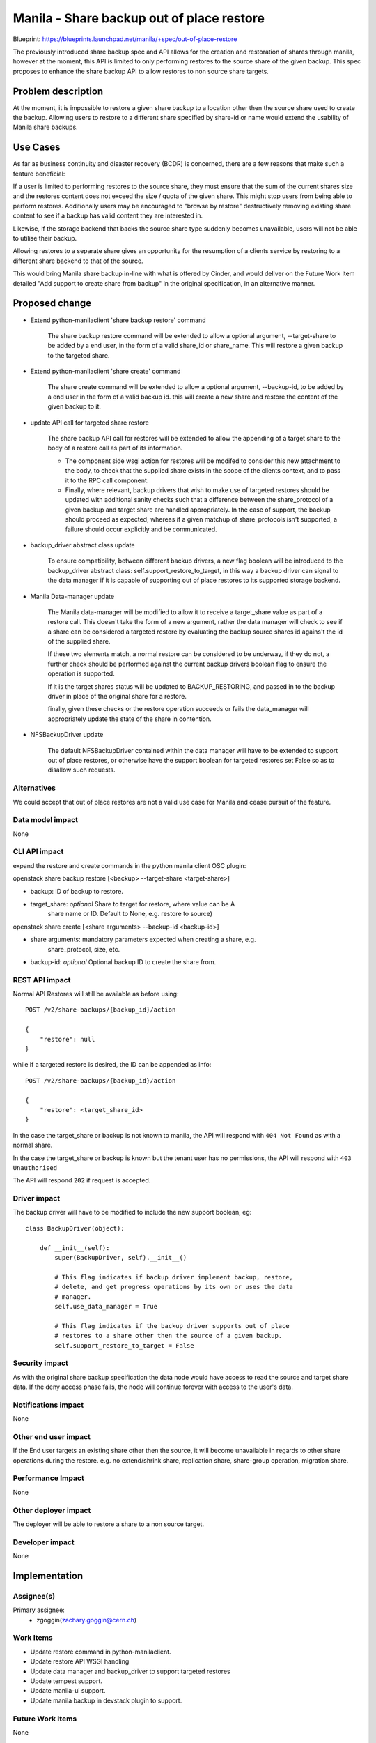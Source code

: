 ..
 This work is licensed under a Creative Commons Attribution 3.0 Unported
 License.

 http://creativecommons.org/licenses/by/3.0/legalcode

==========================================
Manila - Share backup out of place restore
==========================================

Blueprint: https://blueprints.launchpad.net/manila/+spec/out-of-place-restore

The previously introduced share backup spec and API allows for the creation and
restoration of shares through manila, however at the moment, this API is limited
to only performing restores to the source share of the given backup. This
spec proposes to enhance the share backup API to allow restores to non source
share targets.

Problem description
===================
At the moment, it is impossible to restore a given share backup to a location
other then the source share used to create the backup. Allowing users to
restore to a different share specified by share-id or name would extend the
usability of Manila share backups.

Use Cases
=========

As far as business continuity and disaster recovery (BCDR)  is concerned,
there are a few reasons that make such a feature beneficial:

If a user is limited to performing restores to the source share, they must
ensure that the sum of the current shares size and the restores content does
not exceed the size / quota of the given share. This might stop users from
being able to perform restores. Additionally users may be encouraged to
"browse by restore" destructively removing existing share content to see if
a backup has valid content they are interested in.

Likewise, if the storage backend that backs the source share type suddenly
becomes unavailable, users will not be able to utilise their backup.

Allowing restores to a separate share gives an opportunity for the resumption
of a clients service by restoring to a different share backend to that of
the source.

This would bring Manila share backup in-line with what is offered by Cinder,
and would deliver on the Future Work item detailed "Add support to create share
from backup" in the original specification, in an alternative manner.

Proposed change
===============

* Extend python-manilaclient 'share backup restore' command

    The share backup restore command will be extended to allow a optional
    argument, --target-share to be added by a end user, in the form of a valid
    share_id or share_name. This will restore a given backup to the targeted
    share.

* Extend python-manilaclient 'share create' command

   The share create command will be extended to allow a optional argument,
   --backup-id, to be added by a end user in the form of a valid backup id.
   this will create a new share and restore the content of the given backup
   to it.

* update API call for targeted share restore

    The share backup API call for restores will be extended to allow the
    appending of a target share to the body of a restore call as part of
    its information.

    - The component side wsgi action for restores will be modifed to consider
      this new attachment to the body, to check that the supplied share exists
      in the scope of the clients context, and to pass it to the RPC call
      component.

    - Finally, where relevant, backup drivers that wish to make use of targeted
      restores should be updated with additional sanity checks such that a
      difference between the share_protocol of a given backup and target share
      are handled appropriately. In the case of support, the backup should
      proceed as expected, whereas if a given matchup of share_protocols isn't
      supported, a failure should occur explicitly and be communicated.

* backup_driver abstract class update

    To ensure compatibility, between different backup drivers, a new flag
    boolean will be introduced to the backup_driver abstract class:
    self.support_restore_to_target, in this way a backup driver can signal
    to the data manager if it is capable of supporting out of place restores
    to its supported storage backend.

* Manila Data-manager update

    The Manila data-manager will be modified to allow it to receive a
    target_share value as part of a restore call. This doesn't take the form
    of a new argument, rather the data manager will check to see if a share
    can be considered a targeted restore by evaluating the backup source shares
    id agains't the id of the supplied share.

    If these two elements match, a normal restore can be considered to be
    underway, if they do not, a further check should be performed against
    the current backup drivers boolean flag to ensure the operation is
    supported.

    If it is the target shares status will be updated to BACKUP_RESTORING,
    and passed in to the backup driver in place of the original share for
    a restore.

    finally, given these checks or the restore operation succeeds or fails
    the data_manager will appropriately update the state of the share in
    contention.

* NFSBackupDriver update

    The default NFSBackupDriver contained within the data manager will have to
    be extended to support out of place restores, or otherwise have the
    support boolean for targeted restores set False so as to disallow such
    requests.

Alternatives
------------

We could accept that out of place restores are not a valid use case for Manila
and cease pursuit of the feature.

Data model impact
-----------------

None

CLI API impact
--------------

expand the restore and create commands in the python manila client OSC plugin:

openstack share backup restore [<backup> --target-share <target-share>]

* backup: ID of backup to restore.
* target_share: *optional* Share to target for restore, where value can be A
                share name or ID. Default to None, e.g. restore to source)

openstack share create [<share arguments> --backup-id <backup-id>]

* share arguments: mandatory parameters expected when creating a share, e.g.
                   share_protocol, size, etc.
*  backup-id: *optional* Optional backup ID to create the share from.


REST API impact
---------------

Normal API Restores will still be available as before using::

    POST /v2/share-backups/{backup_id}/action

    {
        "restore": null
    }

while if a targeted restore is desired, the ID can be appended as info::

    POST /v2/share-backups/{backup_id}/action

    {
        "restore": <target_share_id>
    }


In the case the target_share or backup is not known to manila, the API will
respond with ``404 Not Found`` as with a normal share.

In the case the target_share or backup is known but the tenant user has no
permissions, the API will respond with ``403 Unauthorised``

The API will respond ``202`` if request is accepted.

Driver impact
-------------

The backup driver will have to be modified to include the new support
boolean, eg::

    class BackupDriver(object):

        def __init__(self):
            super(BackupDriver, self).__init__()

            # This flag indicates if backup driver implement backup, restore,
            # delete, and get progress operations by its own or uses the data
            # manager.
            self.use_data_manager = True

            # This flag indicates if the backup driver supports out of place
            # restores to a share other then the source of a given backup.
            self.support_restore_to_target = False

Security impact
---------------

As with the original share backup specification the data node would have
access to read the source and target share data. If the deny access phase
fails, the node will continue forever with access to the user's data.

Notifications impact
--------------------

None

Other end user impact
---------------------

If the End user targets an existing share other then the source, it will
become unavailable in regards to other share operations during the restore.
e.g. no extend/shrink share, replication share, share-group operation,
migration share.

Performance Impact
------------------

None

Other deployer impact
---------------------

The deployer will be able to restore a share to a non source target.

Developer impact
----------------

None

Implementation
==============

Assignee(s)
-----------

Primary assignee:
    * zgoggin(zachary.goggin@cern.ch)

Work Items
----------

* Update restore command in python-manilaclient.
* Update restore API WSGI handling
* Update data manager and backup_driver to support targeted restores
* Update tempest support.
* Update manila-ui support.
* Update manila backup in devstack plugin to support.

Future Work Items
-----------------

None

Dependencies
============

None

Testing
=======

* Unit tests
* Tempest tests

Documentation Impact
====================

- Docstrings
- Devref
- User guide
- Admin guide
- Release notes

References
==========

None
